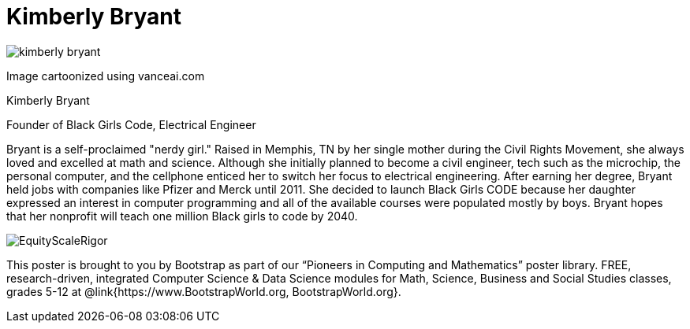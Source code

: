 = Kimberly Bryant

++++
<style>
@import url("../../../lib/pioneers.css");
</style>
++++

[.posterImage]
image:../pioneer-imgs/kimberly-bryant.png[]

[.credit]
Image cartoonized using vanceai.com

[.name]
Kimberly Bryant

[.title]
Founder of Black Girls Code, Electrical Engineer

[.text]
Bryant is a self-proclaimed "nerdy girl."  Raised in Memphis, TN by her single mother during the Civil Rights Movement, she always loved and excelled at math and science. Although she initially planned to become a civil engineer, tech such as the microchip, the personal computer, and the cellphone enticed her to switch her focus to electrical engineering.  After earning her degree, Bryant held jobs with companies like Pfizer and Merck until 2011. She decided to launch Black Girls CODE because her daughter expressed an interest in computer programming and all of the available courses were populated mostly by boys.  Bryant hopes that her nonprofit will teach one million Black girls to code by 2040.

[.footer]
--
image:../pioneer-imgs/EquityScaleRigor.png[]

This poster is brought to you by Bootstrap as part of our “Pioneers in Computing and Mathematics” poster library. FREE, research-driven, integrated Computer Science & Data Science modules for Math, Science, Business and Social Studies classes, grades 5-12 at @link{https://www.BootstrapWorld.org, BootstrapWorld.org}.
--

